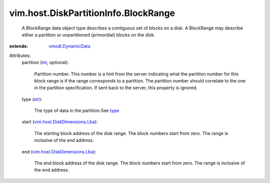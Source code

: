 .. _int: https://docs.python.org/2/library/stdtypes.html

.. _str: https://docs.python.org/2/library/stdtypes.html

.. _type: ../../../vim/host/DiskPartitionInfo/Partition.rst#type

.. _vmodl.DynamicData: ../../../vmodl/DynamicData.rst

.. _vim.host.DiskDimensions.Lba: ../../../vim/host/DiskDimensions/Lba.rst


vim.host.DiskPartitionInfo.BlockRange
=====================================
  A BlockRange data object type describes a contiguous set of blocks on a disk. A BlockRange may describe either a partition or unpartitioned (primordial) blocks on the disk.
:extends: vmodl.DynamicData_

Attributes:
    partition (`int`_, optional):

       Partition number. This number is a hint from the server indicating what the partition number for this block range is if the range corresponds to a partition. The partition number should correlate to the one in the partition specification. If sent back to the server, this property is ignored.
    type (`str`_):

       The type of data in the partition.See `type`_ 
    start (`vim.host.DiskDimensions.Lba`_):

       The starting block address of the disk range. The block numbers start from zero. The range is inclusive of the end address.
    end (`vim.host.DiskDimensions.Lba`_):

       The end block address of the disk range. The block numbers start from zero. The range is inclusive of the end address.
